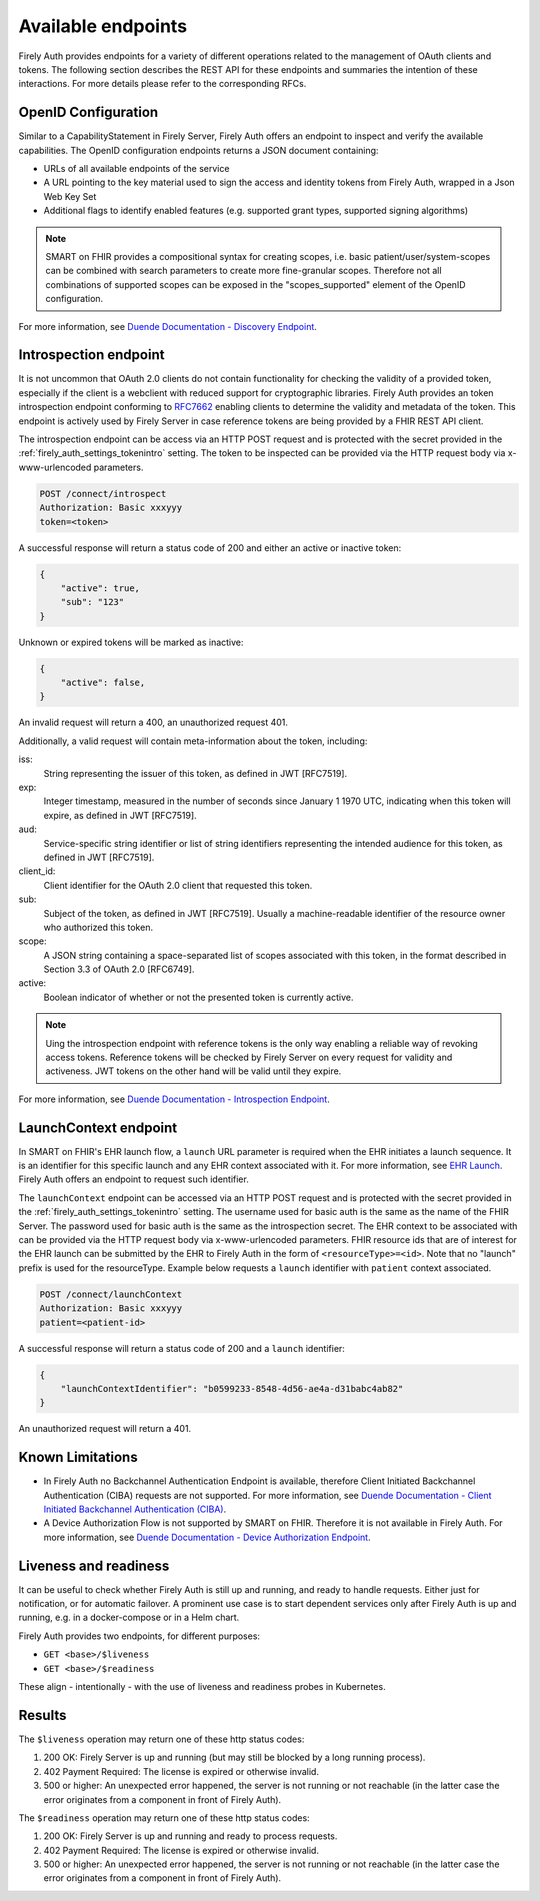 .. _firely_auth_endpoints:

Available endpoints
===================

Firely Auth provides endpoints for a variety of different operations related to the management of OAuth clients and tokens.
The following section describes the REST API for these endpoints and summaries the intention of these interactions. For more details please refer to the corresponding RFCs.

OpenID Configuration
--------------------

Similar to a CapabilityStatement in Firely Server, Firely Auth offers an endpoint to inspect and verify the available capabilities.
The OpenID configuration endpoints returns a JSON document containing:

* URLs of all available endpoints of the service
* A URL pointing to the key material used to sign the access and identity tokens from Firely Auth, wrapped in a Json Web Key Set
* Additional flags to identify enabled features (e.g. supported grant types, supported signing algorithms)

.. note::
    SMART on FHIR provides a compositional syntax for creating scopes, i.e. basic patient/user/system-scopes can be combined with search parameters to create more fine-granular scopes.
    Therefore not all combinations of supported scopes can be exposed in the "scopes_supported" element of the OpenID configuration.

For more information, see `Duende Documentation - Discovery Endpoint <https://docs.duendesoftware.com/identityserver/v6/reference/endpoints/discovery/>`_.

Introspection endpoint
----------------------

It is not uncommon that OAuth 2.0 clients do not contain functionality for checking the validity of a provided token, especially if the client is a webclient with reduced support for cryptographic libraries.
Firely Auth provides an token introspection endpoint conforming to `RFC7662 <https://www.rfc-editor.org/rfc/rfc7662>`_ enabling clients to determine the validity and metadata of the token.
This endpoint is actively used by Firely Server in case reference tokens are being provided by a FHIR REST API client.

The introspection endpoint can be access via an HTTP POST request and is protected with the secret provided in the :ref:`firely_auth_settings_tokenintro` setting. The token to be inspected can be provided via the HTTP request body via x-www-urlencoded parameters.

.. code-block::

    POST /connect/introspect
    Authorization: Basic xxxyyy
    token=<token>

A successful response will return a status code of 200 and either an active or inactive token:

.. code-block:: json

    {
        "active": true,
        "sub": "123"
    }

Unknown or expired tokens will be marked as inactive:

.. code-block:: json

    {
        "active": false,
    }

An invalid request will return a 400, an unauthorized request 401.

Additionally, a valid request will contain meta-information about the token, including:

iss: 
    String representing the issuer of this token, as defined in JWT [RFC7519].

exp: 
    Integer timestamp, measured in the number of seconds since January 1 1970 UTC, indicating when this token will expire, as defined in JWT [RFC7519].

aud: 
    Service-specific string identifier or list of string identifiers representing the intended audience for this token, as defined in JWT [RFC7519].

client_id: 
    Client identifier for the OAuth 2.0 client that requested this token.

sub: 
    Subject of the token, as defined in JWT [RFC7519]. Usually a machine-readable identifier of the resource owner who authorized this token.

scope: 
    A JSON string containing a space-separated list of scopes associated with this token, in the format described in Section 3.3 of OAuth 2.0 [RFC6749].

active: 
    Boolean indicator of whether or not the presented token is currently active.

.. note::
    Uing the introspection endpoint with reference tokens is the only way enabling a reliable way of revoking access tokens.
    Reference tokens will be checked by Firely Server on every request for validity and activeness. JWT tokens on the other hand will be valid until they expire.   
    
For more information, see `Duende Documentation - Introspection Endpoint <https://docs.duendesoftware.com/identityserver/v6/reference/endpoints/introspection/>`_.

.. _firely_auth_endpoints_launchcontext:

LaunchContext endpoint
----------------------

In SMART on FHIR's EHR launch flow, a ``launch`` URL parameter is required when the EHR initiates a launch sequence. It is an identifier for this specific launch and any EHR context associated with it. For more information, see `EHR Launch <https://hl7.org/fhir/smart-app-launch/app-launch.html#launch-app-ehr-launch>`_.
Firely Auth offers an endpoint to request such identifier. 

The ``launchContext`` endpoint can be accessed via an HTTP POST request and is protected with the secret provided in the :ref:`firely_auth_settings_tokenintro` setting. The username used for basic auth is the same as the name of the FHIR Server. The password used for basic auth is the same as the introspection secret. The EHR context to be associated with can be provided via the HTTP request body via x-www-urlencoded parameters. FHIR resource ids that are of interest for the EHR launch can be submitted by the EHR to Firely Auth in the form of ``<resourceType>=<id>``. Note that no "launch" prefix is used for the resourceType.
Example below requests a ``launch`` identifier with ``patient`` context associated.

.. code-block::

    POST /connect/launchContext
    Authorization: Basic xxxyyy
    patient=<patient-id>

A successful response will return a status code of 200 and a ``launch`` identifier:

.. code-block:: json

    {
        "launchContextIdentifier": "b0599233-8548-4d56-ae4a-d31babc4ab82"
    }

An unauthorized request will return a 401.

Known Limitations
-----------------

* In Firely Auth no Backchannel Authentication Endpoint is available, therefore Client Initiated Backchannel Authentication (CIBA) requests are not supported. For more information, see `Duende Documentation - Client Initiated Backchannel Authentication (CIBA) <https://docs.duendesoftware.com/identityserver/v6/reference/endpoints/ciba/>`_.
* A Device Authorization Flow is not supported by SMART on FHIR. Therefore it is not available in Firely Auth. For more information, see `Duende Documentation - Device Authorization Endpoint <https://docs.duendesoftware.com/identityserver/v6/reference/endpoints/device_authorization/>`_.

Liveness and readiness
----------------------

It can be useful to check whether Firely Auth is still up and running, and ready to handle requests. Either just for notification, or for automatic failover.
A prominent use case is to start dependent services only after Firely Auth is up and running, e.g. in a docker-compose or in a Helm chart.

Firely Auth provides two endpoints, for different purposes:

* ``GET <base>/$liveness``
* ``GET <base>/$readiness``

These align - intentionally - with the use of liveness and readiness probes in Kubernetes.

Results
-------

The ``$liveness`` operation may return one of these http status codes:

#. 200 OK: Firely Server is up and running (but may still be blocked by a long running process).
#. 402 Payment Required: The license is expired or otherwise invalid.
#. 500 or higher: An unexpected error happened, the server is not running or not reachable (in the latter case the error originates from a component in front of Firely Auth).

The ``$readiness`` operation may return one of these http status codes:

#. 200 OK: Firely Server is up and running and ready to process requests.
#. 402 Payment Required: The license is expired or otherwise invalid.
#. 500 or higher: An unexpected error happened, the server is not running or not reachable (in the latter case the error originates from a component in front of Firely Auth).

